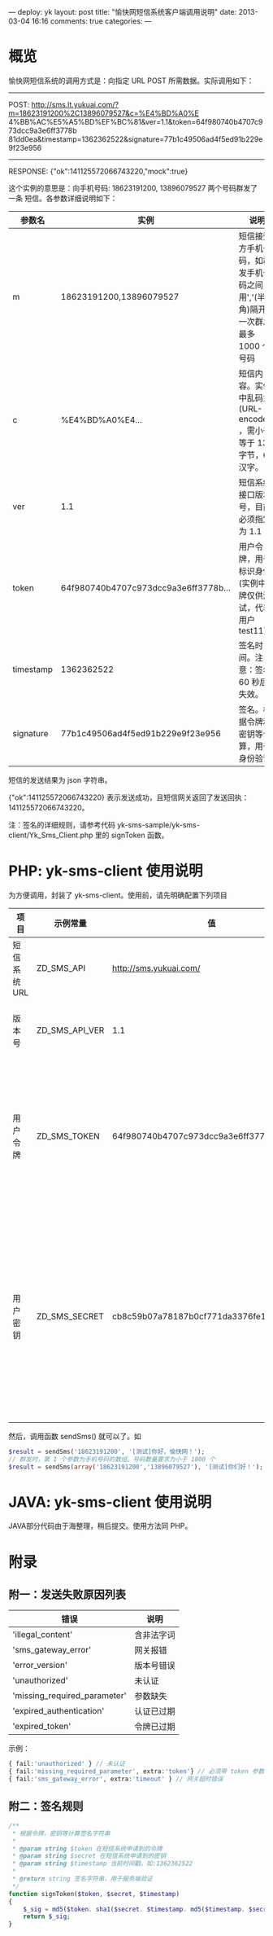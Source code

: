 ---
deploy: yk
layout: post
title: "愉快网短信系统客户端调用说明"
date: 2013-03-04 16:16
comments: true
categories:
---
#+OPTIONS: ^:nil
* 概览

愉快网短信系统的调用方式是：向指定 URL POST 所需数据。实际调用如下：

 ------------------------------------------------------------
 POST: http://sms.lt.yukuai.com/?m=18623191200%2C13896079527&c=%E4%BD%A0%E
 4%BB%AC%E5%A5%BD%EF%BC%81&ver=1.1&token=64f980740b4707c973dcc9a3e6ff3778b
 81dd0ea&timestamp=1362362522&signature=77b1c49506ad4f5ed91b229e9f23e956
 ------------------------------------------------------------
 RESPONSE: {"ok":141125572066743220,"mock":true}

这个实例的意思是：向手机号码: 18623191200, 13896079527 两个号码群发了一条
短信。各参数详细说明如下：

| 参数名    | 实例                                 | 说明                                                                            |
|-----------+--------------------------------------+---------------------------------------------------------------------------------|
| m         | 18623191200,13896079527              | 短信接受方手机号码，如群发手机号码之间用','(半角)隔开，一次群发最多 1000 个号码 |
| c         | %E4%BD%A0%E4...                      | 短信内容。实例中乱码为 (URL-encoded) ，需小于等于 130字节，65汉字。             |
| ver       | 1.1                                  | 短信系统接口版本号，目前必须指定为 1.1                                          |
| token     | 64f980740b4707c973dcc9a3e6ff3778b... | 用户令牌，用于标识身份 (实例中令牌仅供测试，代表用户 test11)                    |
| timestamp | 1362362522                           | 签名时间。注意：签名 60 秒后失效。                                              |
| signature | 77b1c49506ad4f5ed91b229e9f23e956     | 签名。根据令牌和密钥等计算，用于身份验证                                        |

短信的发送结果为 json 字符串。

{"ok":141125572066743220} 表示发送成功，且短信网关返回了发送回执：141125572066743220。

注：签名的详细规则，请参考代码
yk-sms-sample/yk-sms-client/Yk_Sms_Client.php 里的 signToken 函数。


* PHP: yk-sms-client 使用说明

为方便调用，封装了 yk-sms-client。使用前，请先明确配置下列项目

| 项目         | 示例常量       | 值                                       | 说明                                                               |
|--------------+----------------+------------------------------------------+--------------------------------------------------------------------|
| 短信系统 URL | ZD_SMS_API     | http://sms.yukuai.com/                   | 正式服务器地址                                                            |
| 版本号       | ZD_SMS_API_VER | 1.1                                      | 目前必须指定为 1.1                                                        |
| 用户令牌     | ZD_SMS_TOKEN   | 64f980740b4707c973dcc9a3e6ff3778b81dd0ea | 用户令牌，由系统分配。测试时可使用表中这个令牌                     |
| 用户密钥     | ZD_SMS_SECRET  | cb8c59b07a78187b0cf771da3376fe1b58f44405 | 用户密钥，由系统分配，和用户令牌一一对应。测试时可使用表中这个密钥 |

然后，调用函数 sendSms() 就可以了。如

#+begin_src php
$result = sendSms('18623191200', '[测试]你好，愉快网！');
// 群发时，第 1 个参数为手机号码的数组。号码数量要求为小于 1000 个
$result = sendSms(array('18623191200','13896079527'), '[测试]你们好！');
#+end_src

* JAVA: yk-sms-client 使用说明

JAVA部分代码由于海整理，稍后提交。使用方法同 PHP。

* 附录
** 附一：发送失败原因列表

 | 错误                         | 说明       |
 |------------------------------+------------|
 | 'illegal_content'            | 含非法字词 |
 | 'sms_gateway_error'          | 网关报错   |
 | 'error_version'              | 版本号错误 |
 | 'unauthorized'               | 未认证     |
 | 'missing_required_parameter' | 参数缺失   |
 | 'expired_authentication'     | 认证已过期 |
 | 'expired_token'              | 令牌已过期 |

示例：

#+begin_src php
{ fail:'unauthorized' } // 未认证
{ fail:'missing_required_parameter', extra:'token'} // 必须带 token 参数
{ fail:'sms_gateway_error', extra:'timeout' } // 网关超时错误
#+end_src

** 附二：签名规则

#+begin_src php
/**
 * 根据令牌，密钥等计算签名字符串
 *
 * @param string $token 在短信系统申请到的令牌
 * @param string $secret 在短信系统申请到的密钥
 * @param string $timestamp 当前时间戳，如:1362362522
 *
 * @return string 签名字符串，用于服务端验证
 */
function signToken($token, $secret, $timestamp)
{
    $_sig = md5($token. sha1($secret. $timestamp. md5($timestamp. $secret)));
    return $_sig;
}
#+end_src
